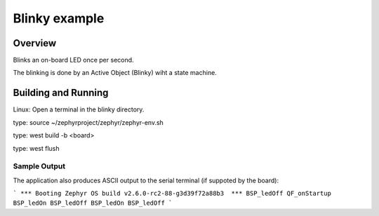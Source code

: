 Blinky example
###################

Overview
********
Blinks an on-board LED once per second.

The blinking is done by an Active Object (Blinky) wiht a state
machine.



Building and Running
********************
Linux:
Open a terminal in the blinky directory.

type:
source ~/zephyrproject/zephyr/zephyr-env.sh

type:
west build -b <board>

type:
west flush


Sample Output
=============
The application also produces ASCII output to the serial terminal
(if suppoted by the board):

```
*** Booting Zephyr OS build v2.6.0-rc2-88-g3d39f72a88b3  ***
BSP_ledOff
QF_onStartup
BSP_ledOn
BSP_ledOff
BSP_ledOn
BSP_ledOff
```

